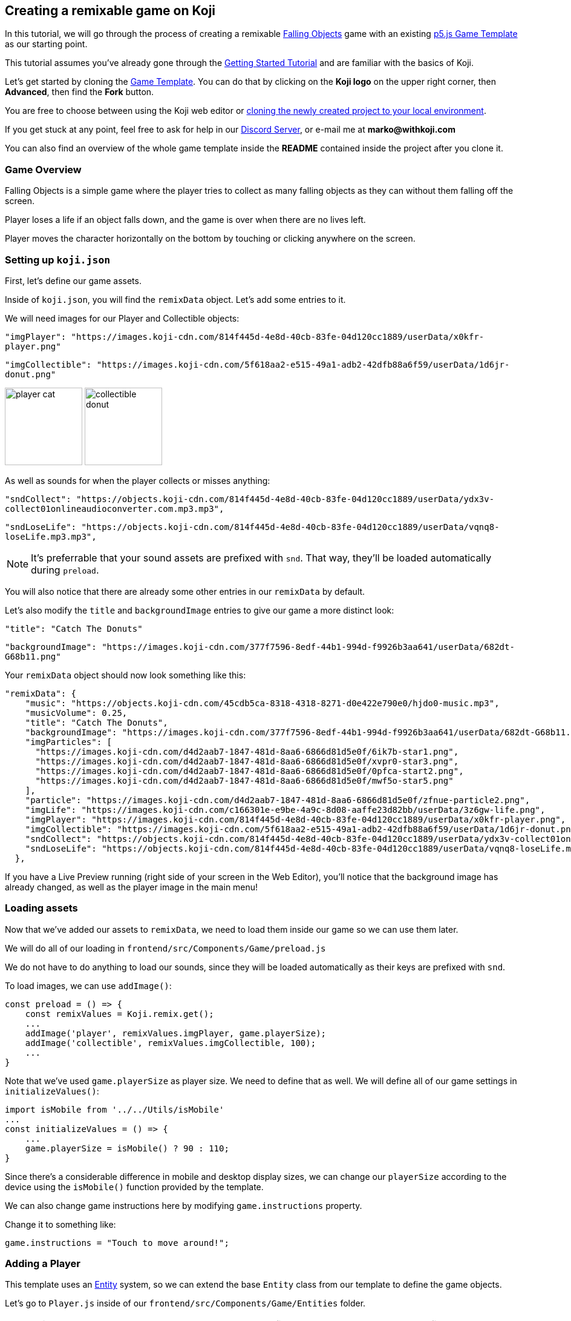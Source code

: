  Creating a remixable game on Koji
----------------------------------

In this tutorial, we will go through the process of creating a remixable https://withkoji.com/~Svarog1389/rxkd[Falling Objects^] game with an existing https://withkoji.com/~Svarog1389/game-template-1[p5.js Game Template^] as our starting point.

This tutorial assumes you've already gone through the https://developer.withkoji.com/tutorials/getting-started/your-first-project[Getting Started Tutorial^] and are familiar with the basics of Koji.

Let's get started by cloning the https://withkoji.com/~Svarog1389/game-template-1[Game Template]. You can do that by clicking on the *Koji logo* on the upper right corner, then *Advanced*, then find the *Fork* button.

You are free to choose between using the Koji web editor or http://developer.withkoji.com/docs/develop/use-git[cloning the newly created project to your local environment].

If you get stuck at any point, feel free to ask for help in our https://discord.gg/kMkjJQ6Phb[Discord Server], or e-mail me at *marko@withkoji.com*

You can also find an overview of the whole game template inside the *README* contained inside the project after you clone it.


Game Overview
~~~~~~~~~~~~~
Falling Objects is a simple game where the player tries to collect as many falling objects as they can without them falling off the screen.

Player loses a life if an object falls down, and the game is over when there are no lives left.

Player moves the character horizontally on the bottom by touching or clicking anywhere on the screen.

Setting up `koji.json`
~~~~~~~~~~~~~~~~~~~~~~

First, let's define our game assets. 

Inside of `koji.json`, you will find the `remixData` object.
Let's add some entries to it.

We will need images for our Player and Collectible objects:


`"imgPlayer": "https://images.koji-cdn.com/814f445d-4e8d-40cb-83fe-04d120cc1889/userData/x0kfr-player.png"`

`"imgCollectible": "https://images.koji-cdn.com/5f618aa2-e515-49a1-adb2-42dfb88a6f59/userData/1d6jr-donut.png"`

image:https://images.koji-cdn.com/814f445d-4e8d-40cb-83fe-04d120cc1889/userData/x0kfr-player.png[alt="player cat",width=128,height=128]
image:https://images.koji-cdn.com/5f618aa2-e515-49a1-adb2-42dfb88a6f59/userData/1d6jr-donut.png[alt="collectible donut",width=128,height=128]

As well as sounds for when the player collects or misses anything:

`"sndCollect": "https://objects.koji-cdn.com/814f445d-4e8d-40cb-83fe-04d120cc1889/userData/ydx3v-collect01onlineaudioconverter.com.mp3.mp3",`


`"sndLoseLife": "https://objects.koji-cdn.com/814f445d-4e8d-40cb-83fe-04d120cc1889/userData/vqnq8-loseLife.mp3.mp3",`

[NOTE]
It's preferrable that your sound assets are prefixed with `snd`. That way, they'll be loaded automatically during `preload`.

You will also notice that there are already some other entries in our `remixData` by default.

Let's also modify the `title` and `backgroundImage` entries to give our game a more distinct look:

`"title": "Catch The Donuts"`

`"backgroundImage": "https://images.koji-cdn.com/377f7596-8edf-44b1-994d-f9926b3aa641/userData/682dt-G68b11.png"`

Your `remixData` object should now look something like this:

[source,json]
--------------
"remixData": {
    "music": "https://objects.koji-cdn.com/45cdb5ca-8318-4318-8271-d0e422e790e0/hjdo0-music.mp3",
    "musicVolume": 0.25,
    "title": "Catch The Donuts",
    "backgroundImage": "https://images.koji-cdn.com/377f7596-8edf-44b1-994d-f9926b3aa641/userData/682dt-G68b11.png",
    "imgParticles": [
      "https://images.koji-cdn.com/d4d2aab7-1847-481d-8aa6-6866d81d5e0f/6ik7b-star1.png",
      "https://images.koji-cdn.com/d4d2aab7-1847-481d-8aa6-6866d81d5e0f/xvpr0-star3.png",
      "https://images.koji-cdn.com/d4d2aab7-1847-481d-8aa6-6866d81d5e0f/0pfca-start2.png",
      "https://images.koji-cdn.com/d4d2aab7-1847-481d-8aa6-6866d81d5e0f/mwf5o-star5.png"
    ],
    "particle": "https://images.koji-cdn.com/d4d2aab7-1847-481d-8aa6-6866d81d5e0f/zfnue-particle2.png",
    "imgLife": "https://images.koji-cdn.com/c166301e-e9be-4a9c-8d08-aaffe23d82bb/userData/3z6gw-life.png",
    "imgPlayer": "https://images.koji-cdn.com/814f445d-4e8d-40cb-83fe-04d120cc1889/userData/x0kfr-player.png",
    "imgCollectible": "https://images.koji-cdn.com/5f618aa2-e515-49a1-adb2-42dfb88a6f59/userData/1d6jr-donut.png",
    "sndCollect": "https://objects.koji-cdn.com/814f445d-4e8d-40cb-83fe-04d120cc1889/userData/ydx3v-collect01onlineaudioconverter.com.mp3.mp3",
    "sndLoseLife": "https://objects.koji-cdn.com/814f445d-4e8d-40cb-83fe-04d120cc1889/userData/vqnq8-loseLife.mp3.mp3"
  },
--------------

If you have a Live Preview running (right side of your screen in the Web Editor), you'll notice that the background image has already changed, as well as the player image in the main menu!

Loading assets
~~~~~~~~~~~~~~

Now that we've added our assets to `remixData`, we need to load them inside our game so we can use them later.

We will do all of our loading in `frontend/src/Components/Game/preload.js`

We do not have to do anything to load our sounds, since they will be loaded automatically as their keys are prefixed with `snd`.

To load images, we can use `addImage()`:

[source,javascript]
const preload = () => {
    const remixValues = Koji.remix.get();
    ...
    addImage('player', remixValues.imgPlayer, game.playerSize);
    addImage('collectible', remixValues.imgCollectible, 100);
    ...
}

Note that we've used `game.playerSize` as player size. We need to define that as well. We will define all of our game settings in `initializeValues()`:
[source,javascript]
import isMobile from '../../Utils/isMobile'
...
const initializeValues = () => {
    ...
    game.playerSize = isMobile() ? 90 : 110;
}

Since there's a considerable difference in mobile and desktop display sizes, we can change our `playerSize` according to the device using the `isMobile()` function provided by the template.

We can also change game instructions here by modifying `game.instructions` property.

Change it to something like: 

`game.instructions = "Touch to move around!";`

Adding a Player
~~~~~~~~~~~~~~~

This template uses an https://en.wikipedia.org/wiki/Entity_component_system[Entity] system, so we can extend the base `Entity` class from our template to define the game objects.

Let's go to `Player.js` inside of our `frontend/src/Components/Game/Entities` folder.

[NOTE]
This template already has an example `Player` class defined, so no need to create a new file, we can use that!

Let's modify the constructor to give it an image that we've already loaded, and give it a size:

[source,javascript]
-------------------
import { game } from '..'
import Entity from './Entity'

export default class Player extends Entity {
    constructor(x, y, options) {
        super(x, y, options);
        
        this.img = game.images.player;
        this.size = game.playerSize;
    }

    update(){

    }
}
-------------------

[NOTE]
`update()` function should also be cleared in case there's any example code in it. We will modify it later.

That was all we needed to do to have our `Player` object ready to be drawn to the screen! Now we just need to instantiate it.

Head over to `frontend/src/Components/Game/setup.js` where you'll find the `init()` function. Clear everything inside it and change it to:

[source,javascript]
-------------------
import { game } from "."
import Player from './Entities/Player'

...

const init = () => {
    const x = game.width / 2;
    const y = game.height - 160;
    const player = new Player(x, y);
    game.addEntity(player);
    game.player = player;
}
-------------------

Here we defined our `x` and `y` coordinates to spawn our Player on (center bottom of the screen), added the `player` instance to our list of entities, and also assigned the player object to our game instance so we can easily access it later.


If we take a look at the game preview now and click on the Play button, we should see our Player image on the bottom of the screen.

image:https://i.imgur.com/jynK73v.png[alt="screenshot player",width=256,height=256]

Awesome!

But since this is a game we're making, we want our `Player` to move when we tell it to, not just sit around!

To do that, let's head back to our `frontend/src/Components/Game/Entities/Player.js` file.

We'll define a new function to handle our player movement, call it `handleControls()`, and put it inside `update()` which runs every frame:

[source,javascript]
-------------------
import { game } from '..';
import { Smooth } from '../Utils/EasingFunctions'
...

update(){
    this.handleControls();
}

handleControls(){
    if(!game.isTouching) return; // Do nothing if we're not touching or clicking

    this.pos.x = Smooth(this.pos.x, game.mouseX, 13);
}
-------------------

We're using the `Smooth` function from the template's `Game/Utils/EasingFunctions.js` file, so the player can move smoothly to its goal, which is our `game.mouseX` touch coordinate. The number parameter at the end determines how quickly that happens. The higher it is, the slower the player will move. Feel free to experiment with different numbers if you wish!

If we try the game now, the player should move left and right wherever we touch or click on the screen.

This works, but let's make it prettier!

What if the player tilted slightly in the direction it's moving? We also don't want to move outside of the screen for any reason.

Let's add those features by expanding our `Player` class some more:

[source,javascript]
-------------------
import { game } from '..';
import { Smooth } from '../Utils/EasingFunctions'
...

export default class Player extends Entity {
    constructor(x, y, options) {
        ...
        this.goalRotation = 0;
    }
}

update(){
    this.handleControls();

    this.rotation = Smooth(this.rotation, this.goalRotation, 8);
}

handleControls(){
    if(game.isTouching){
        this.pos.x = Smooth(this.pos.x, game.mouseX, 13);
        this.keepInsideScreen();

        const isTouchingFarEnough = Math.abs(this.pos.x - game.mouseX) > this.size / 2;

        if (isTouchingFarEnough) {
            const movingDirection = Math.sign(game.mouseX - this.pos.x);
            this.goalRotation = movingDirection * game.radians(15);
        }else{
            this.goalRotation = 0;
        }
    }else{
        this.goalRotation = 0;
    }
}

keepInsideScreen() {
    const limitLeft = this.size / 2;
    const limitRight = game.width - this.size / 2;
    this.pos.x = game.constrain(this.pos.x, limitLeft, limitRight);
}
-------------------

With `keepInsideScreen()`, we're simply constraining the player's `x` coordinate so it doesn't overlap or go outside the screen boundaries.

Then we check if we're touching outside of the player, in which case we're setting `goalRotation` slightly to that side.

image:https://i.imgur.com/ELLEfka.gif[alt="screenshot player",width=160,height=160]

Looking good so far!


Adding Collectibles
~~~~~~~~~~~~~~~~~~~

We have the player. Now we need something to collect!

Let's make a new `Collectible.js` file inside the `frontend/src/Components/Game/Entities` folder, and give it some properties:

[source,javascript]
-------------------
import { game } from '..'
import Entity from './Entity'

export default class Collectible extends Entity {
    constructor(x, y, options) {
        super(x, y, options);
        
        this.img = game.images.collectible;
        this.size = game.random(game.collectibleSizeMin, game.collectibleSizeMax);
        this.tag = "collectible";
        this.velocity.y = game.random(game.speedMin, game.speedMax);
        this.rotSpeed = game.random(-0.03, 0.03);
        this.isCollected = false;
    }
}
-------------------

We have a bit more going on here than with player. Let's break it down:

`this.img = game.images.collectible` - give it a previously loaded `Collectible` image

`this.size = game.random(game.collectibleSizeMin, game.collectibleSizeMax)` - set the size to a random value between `game.collectibleSizeMin` and `game.collectibleSizeMax`

`this.tag = "collectible"`` - set the tag, so we can find it later

`this.velocity.y = game.random(game.speedMin, game.speedMax)` - set the vertical velocity to a random value between `game.speedMin` and `game.speedMax`

`this.rotSpeed = game.random(-0.03, 0.03)` - set the rotation speed to a random value between `-0.03` and `0.03`

`this.isCollected = false` - a boolean to track whether it's been collected or not

In order for this to work, we need to define some more values inside the game settings, so we'll head back to `frontend/src/Components/Game/preload.js`, and in `initializeValues()` add:

[source,javascript]
-------------------
...
const initializeValues = () => {
    ...
    game.speedMin = 2;
    game.speedMax = 4;
    game.collectibleSizeMin = isMobile() ? 55 : 85;
    game.collectibleSizeMax = isMobile() ? 75 : 105;
}
-------------------

Since the `Entity` class has its movement already handled based on the `velocity` property that we already modified in the `Collectible` constructor, that's all we needed to do to have our Collectibles fall down indefinitely!

Now let's try spawning some!

Collectibles need to spawn throughout the game, and not just in the beginning like the Player does. We can do that inside `frontend/src/Components/Game/draw.js`. Every function placed here will run with each game frame.

We'll define a new `manageSpawn()` function that will handle our spawning logic, then put it inside `draw()`:

[source,javascript]
-------------------
...
import Collectible from './Entities/Collectible'

const draw = () => {
    ...
    manageSpawn();
}

const manageSpawn = () => {
    game.spawnTimer -= game.delta();

    if (game.spawnTimer <= 0) {
        spawnCollectible();
        game.spawnTimer = game.random(game.spawnPeriodMin, game.spawnPeriodMax);
    }
}

const spawnCollectible = () => {
    const x = game.random(0, game.width);
    const y = -game.collectibleSizeMax;
    game.addEntity(new Collectible(x, y));
}
-------------------

Every frame, we'll decrease `game.spawnTimer` by `game.delta()`. Once it reaches `0`, we spawn a new collectible at a random point above the screen and reset the timer to a random value between `game.spawnPeriodMin` and `game.spawnPeriodMin`.

Once again, we need to define the new values in game settings:

[source,javascript]
-------------------
...
const initializeValues = () => {
    ...
    game.spawnPeriodMin = 1.5;
    game.spawnPeriodMax = 2;
    game.spawnTimer = 0.1;
}
-------------------

If you start the game now, you should see a bunch of donuts appearing every `1.5` to `2` seconds and falling to the bottom.

image:https://i.imgur.com/mtzJFG2.gif[alt="screenshot player",width=160,height=160]

That's nice and all, but how do we catch them? No point in falling donuts if you can't eat them!


Collision Checking
~~~~~~~~~~~~~~~~~~

To check for collisions between Player and Collectibles, we'll modify `frontend/src/Components/Game/Entities/Player.js` again.

Let's add a new function to do that, and put it in `update()`!

[source,javascript]
-------------------
...
import { CollisionCircle } from '../Utils/Collision'

export default class Player extends Entity {
    ...

    update(){
        ...
        this.checkCollisions();
    }

    checkCollisions() {
        const collectibles = game.findByTag('collectible');

        collectibles.forEach(collectible => {
            if (!collectible.isCollected && CollisionCircle(this, collectible)) {
                collectible.onCollect();
            }
        });
    }
}
-------------------

First, we use `game.findByTag()` to filter our collectibles, then run through each one asking if they are colliding with the `Player`.

For that, we're using `CollisionCircle()`, provided by the game template (from `frontend/src/Components/Game/Utils/Collision`), which takes two `Entities` as arguments.

So if we are indeed colliding, and the collectible in question hasn't already been collected, we trigger the `onCollect()` handler on the target collectible which we will define next.

Back to `frontend/src/Components/Game/Entities/Collectible.js`:

[source,javascript]
-------------------
...

export default class Collectible extends Entity {
    ...

    
    onCollect() {
        this.isCollected = true;
    }
}
-------------------

This just sets our `isCollected` flag to true.

Now, we could just remove our Collectible object now and be done with it, but we don't want this to be like any other tutorial. Let's spice things up a bit!

Instead of the Collectible just disappearing upon contact, let's have the Player attract it like a magnet and make it explode into particles! That sounds more fun!

So let's override Collectible's `update()` function, but also keep the original behavior:

[source,javascript]
-------------------
import { game } from '..'
import Entity from './Entity'
import playSound from '../Utils/playSound'
import { Smooth, Ease, EasingFunctions } from '../Utils/EasingFunctions'
import { spawnParticles } from '../Effects/Particle'
import { spawnFloatingText } from '../Effects/FloatingText'

export default class Collectible extends Entity {
    constructor(x, y, options){
        super(x, y, options);
        ...

        this.animTimer = 0;
    }

    update(){
        super.update();
        this.handleAnimation();
    }

    handleAnimation() {
        if (!this.isCollected) return;

        this.animTimer += game.delta() * 4;

        this.scale.x = Ease(EasingFunctions.easeInCubic, this.animTimer, 1, -0.95);
        this.scale.y = Ease(EasingFunctions.easeInCubic, this.animTimer, 1, -0.95);
        
        this.moveTowardsPlayer();

        if (this.animTimer >= 1) this.getCollected();
    }

    moveTowardsPlayer() {
        if (!this.isCollected) return;

        this.velocity.y = Smooth(this.velocity.y, 0, 8);
        this.rotSpeed = Smooth(this.rotSpeed, 0, 8);
        this.pos.x = Smooth(this.pos.x, game.player.pos.x, 12);
        this.pos.y = Smooth(this.pos.y, game.player.pos.y, 12);
    }

    getCollected() {
        this.shouldBeRemoved = true;

        spawnParticles(game.player.pos.x, game.player.pos.y, 10, { img: this.img });

        const x = game.player.pos.x;
        const y = game.player.pos.y - game.player.size * 0.75;

        spawnFloatingText("+1", x, y);
        game.addScore(1)
        playSound(game.sounds.collect);
        game.player.pulse();
    }
}
-------------------

That's a lot of code! Let's break it down:

So, once set our `isCollected` value to true, things start to happen.

In `handleAnimation()`, we advance the `animTimer` property by `game.delta() * 4`, then we use that `animTimer` value to do some `EasingFunctions` and shrink the scale from 1 to 0.05.

At the same time, in `moveTowardsPlayer()`, we're doing several things at once:

* `this.velocity.y = Smooth(this.velocity.y, 0, 8)` - Gradually disable the existing vertical velocity
* `this.rotSpeed = Smooth(this.rotSpeed, 0, 8)` - Start spinning wildly
* `this.pos.x = Smooth(this.pos.x, game.player.pos.x, 12)`
* `this.pos.y = Smooth(this.pos.y, game.player.pos.y, 12)` - Quickly move towards the player location

Once `animTimer` has gone up to `1` (in about `0.25` seconds), Easing animation will be over and that's when the actual collecting happens with `getCollected()`.

Then finally, in `getCollected()`, we:

* Set the `shouldBeRemoved` flag to `true`, which lets the game know this object will be deleted in the next frame.
* Spawn 10 particles at Player's position and give them the same image as the Collectible.
* Spawn a `+1` floating text a little above the player
* Add 1 to game score
* Play the `collect` sound.
* Call `game.player.pulse()`, which resets Player's "pulse" animation. We don't have that animation yet, so let's set it up! Also, remember when we set the `game.player` property. We finally made use of it!

Back to `frontend/src/Components/Game/Entities/Player.js`:

[source,javascript]
-------------------
import { game } from '..'
import Entity from './Entity'
import { Smooth, Ease, EasingFunctions } from '../Utils/EasingFunctions'

export default class Player extends Entity {
    constructor(x, y, options){
        super(x, y, options);
        ...

        this.animTimer = 0;
    }

    update(){
        ...
        this.handleAnimation();
    }

    handleAnimation() {
        if (this.animTimer > 1) return;

        this.animTimer += game.delta();

        const intensity = 0.3;
        this.scale.x = Ease(EasingFunctions.easeOutElastic, this.animTimer, 1 + intensity, -intensity);
        this.scale.y = Ease(EasingFunctions.easeOutElastic, this.animTimer, 1 - intensity, +intensity);
    }

    pulse() {
        this.animTimer = 0;
    }
}
-------------------

As you can see, it's a similar animation setup as in `Collectible`.

We're incrementing the `animTimer` property as long as it's below `1`, because our `EasingFunctions` only work for values between `0` and `1`.

Then we modify the scale again, but this time we're using the `easeOutElastic` function, which gives us a nice bouncy effect.

`pulse()` function just resets the `animTimer` to `0`, which restarts the animation.

image:https://i.imgur.com/EcVO5ZU.gif[alt="screenshot player",width=160,height=160]

Now it's looking better!

Checking for missed Collectibles
~~~~~~~~~~~~~~~~~~~~~~~~~~~~~~~~

Like all good things in life, this game, too, has to come to an end somehow!

To do that, we'll have to check if any of the collectibles went past the player and off the screen.

Let's go back to `frontend/src/Components/Game/Entities/Collectible.js` and add that check:

[source,javascript]
-------------------
import { game } from '..'
import Entity from './Entity'
import playSound from '../Utils/playSound'

export default class Collectible extends Entity {
    ...

    update(){
        ...
        this.checkIfMissed();
    }

    checkIfMissed() {
        if (game.gameOver) return;

        const isBelowScreen = this.pos.y > game.height + this.size / 2;
        if (isBelowScreen) this.onMiss();
    }

    onMiss() {
        game.loseLife();
        playSound(game.sounds.loselife);
        game.camera.shake(0.25, 12);
        this.shouldBeRemoved = true;
    }
}
-------------------

First, we check the Collectible's `pos.y` coordinate, and if it's higher the lower edge of the screen, we trigger the `onMiss()` function, where we:

* Trigger a `loseLife` event. The template makes sure that the game automatically ends when there are no lives left.
* Play a `loselife` sound
* Shake the camera a bit to amplify that negative effect
* Set the `shouldBeRemoved` flag to `true`, to make sure our object will be deleted from memory in the next frame.

image:https://i.imgur.com/ptLizkT.gif[alt="screenshot player",width=160,height=160]

[NOTE]
Deleting unused objects from memory is an especially important step in order to prevent memory leaks from prolonged gameplay sessions which can result in performance slowdown and eventually a crash

Managing difficulty
~~~~~~~~~~~~~~~~~~~

At this stage, our game is finally playable!

But right now, it might be a little too repetitive and easy. We want to make it competitive and progressively more difficult as time passes, so our players have more incentive to compete on the leaderboard.

There's an easy way to do that!

Remember how we had a function that handled our spawn logic? We can do something similar this time.

Let's define some settings in `frontend/src/Components/Game/preload.js` first:

[source,javascript]
-------------------
...
const initializeValues = () => {
    ...
    game.difficultyIncreasePeriod = 2;
    game.difficultyIncreaseTimer = 2;
    game.difficultyIncreaseAmount = 0.1;
    game.speedLimit = 12;
    game.speedIncrease = 0.1;
}
-------------------

Then we can create our handler function in `frontend/src/Components/Game/draw.js`:

[source,javascript]
-------------------
...
const draw = () => {
    ...
    manageDifficulty();
}

const manageDifficulty = () => {
    game.difficultyIncreaseTimer -= game.delta();

    if (game.difficultyIncreaseTimer <= 0) {
        increaseDifficulty();
        game.difficultyIncreaseTimer = game.difficultyIncreasePeriod;
    }
}

const increaseDifficulty = () => {
    if (game.spawnPeriodMin > game.spawnPeriodLimit) {
        game.spawnPeriodMin -= game.difficultyIncreaseAmount;
        game.spawnPeriodMax -= game.difficultyIncreaseAmount;
    }

    if (game.speedMax < game.speedLimit) {
        game.speedMax += game.speedIncrease;
        game.speedMin += game.speedIncrease;
    }
}
-------------------

So, using our timer we periodically increase our difficulty by changing some game settings, up to a point. It's important to set a limit to prevent the game getting totally unplayable at some point, which most players don't really consider a fun experience.

Every time the difficulty increases, we:

* Slightly decrease the period at which Collectibles spawn
* Slightly increase the falling speed of Collectibles

Congratulations!
^^^^^^^^^^^^^^^^

We've actually finished developing our game!

Of course, you can go ahead and try modifying something, or adding a new feature. Everything's a bonus from now on!

Remix
-----

We've finished the main part of our game. But this is Koji! We don't stop here. 

We want this game to be easily remixable by other people and shared everywhere online!

Let's explore a new section of the game template.

If you open `Remix/index.js`, you'll find some workflow already set up.

[NOTE]
You can see what your Remix menu currently looks like in the `Remix` tab of the http://developer.withkoji.com/docs/develop/testing-templates#_using_the_koji_debugger[Debugger], or inside the Live Preview from your web editor

Luckily, since we've already made a generic `Player` class that uses `imgPlayer` for its image, we can take advantage of this template once more because it already has everything set up for our player to be customizable.

image:https://i.imgur.com/PvpEy66.png[alt="screenshot player",width=256,height=256]

To test it out, try changing the `Player` image and going into preview mode. Our player is different now! 

If this was a published project, you would just click on publish and your game would already be shareable with the new image in it!

But what about our `Collectible` image? Let's make that customizable too, using a similar workflow as with `Player`.

First, let's make a React Hook that will represent our `Collectible` image:

[source,javascript]
-------------------
...
const Component = () => {
    ...
    const [imgCollectible, setImgCollectible] = useState("");
    const [isCollectibleInvalid, setIsCollectibleInvalid] = useState("");

}

-------------------

Notice that we also created an `isCollectibleInvalid` state hook. We will need this to make sure the user has actually uploaded an image. We don't them to publish the game without it.

Then in `assignInitialValues()`, which is inside our useEffect Hook when the Remix components mounts, we assign the initial value from `koji.json`:

[source,javascript]
-------------------
...
const Component = () => {
    ...
    const [imgCollectible, setImgCollectible] = useState("");
    ...

    const assignInitialValues = () => {
        const remixValues = Koji.remix.get();
        ...

        setImgCollectible(remixValues.imgCollectible);

        ...

    }, [])

}
-------------------

We also need to define some functions that will let us change or delete our collectible image:

[source,javascript]
-------------------
...
const Component = () => {
    ...

    const changeCollectible = async () => {
        const image = await Koji.ui.capture.image();
        if (!image || image === "") return;

        setImgCollectible(image);
        setIsCollectibleInvalid(false);
        await Koji.remix.set({ imgCollectible: image })
        updateGame();
    }

    const deleteCollectible = async () => {
        setImgCollectible("");
        await Koji.remix.set({ imgCollectible: "" })
        updateGame();
    }

}
-------------------

To capture our image, we're using `@withkoji/core` package that lets us easily upload an image, paste one from a link or choose from one of the asset packs.

`Koji.ui.capture.image()` will return `null` in case the user has cancelled image selection, so we also include a simple check to make sure that's not the case.

Then we:

* Update our `imgCollectible` *state hook* with the resulting image
* Reset the `isCollectibleInvalid` state hook
* Update our `imgCollectible` *remix value* with the resulting image
* Update the game

We want to update our game here because we have a running game preview behind our Remix panel. If we change something that wouldn't be instantly previewable inside the game, this step can be skipped.

Inside `deleteCollectible()`, we do the same thing, except we just set our `imgCollectible` to an empty string instead of capturing an image.

Next, let's render the component which represents a collectible image and lets us customize it. We can once again use the existing structure from `Player`.

Find the component that looks like this:

[source,javascript]
-------------------
<div>
    <Label>
        <b>{"Player"}</b>
    </Label>
    <ImageButton
        src={optimizeImage(imgPlayer, 120, 120)}
        canDelete={canUpdateImages}
        onClick={changePlayer}
        onDelete={deletePlayer}
        isInvalid={isPlayerInvalid}
    />
</div>
-------------------

Make a copy just below it, inside the `<Section>` component, and modify it to look like this:

[source,javascript]
-------------------
<div>
    <Label>
        <b>{"Collectible"}</b>
    </Label>
    <ImageButton
        src={optimizeImage(imgCollectible, 120, 120)}
        canDelete={canUpdateImages}
        onClick={changeCollectible}
        onDelete={deleteCollectible}
        isInvalid={isCollectibleInvalid}
    />
</div>
-------------------

Lastly, we want to modify the `onFinish()` function to prevent the user from publishing if they haven't uploaded an image.

It already has that logic handled for `imgPlayer`, so we can just modify it to include `imgCollectible` as well:

[source,javascript]
-------------------
const onFinish = async () => {
    if (imgPlayer === "" || imgCollectible === "") {
        setError("Complete the required selections to continue.");

        if (imgPlayer === "") {
            setIsPlayerInvalid(true);
        }

        if (imgCollectible === "") {
            setIsCollectibleInvalid(true);
        }

        return;
    }

    await Koji.remix.set({
        backgroundImage,
        music,
        title,
    })
    Koji.remix.finish();
}
-------------------

[NOTE]
We don't need to explicity set `imgPlayer` and `imgCollectible` inside the `Koji.remix.set()` function, because we've already done it with our `onChange` handlers. Setting them here as well won't make any difference in the final result.

image:https://i.imgur.com/F5BamYt.png[alt="screenshot player",width=256,height=256]

That's our `Remix` mode finished! We've just added the ability for users to change the `Collectible` image!

Customizing the thumbnail preview
---------------------------------

The very last thing we need to do before releasing our new game into the wild, is to customize the thumbnail preview, so when users share their remixes, they get nice little previews that people will click on!

Basically, whatever we render inside of `Screenshot/index.js` will be rendered in the thumbnail preview.

[NOTE]
You can see what your thumbnail preview currently looks like in the `Thumbnail` tab of the http://developer.withkoji.com/docs/develop/testing-templates#_using_the_koji_debugger[Debugger], or inside the Live Preview from your web editor

By default, this component already shows `imgPlayer` in the center.

It looks something like this:

[source,javascript]
-------------------
<FeaturedImage
    src={optimizeImage(remixValues.imgPlayer, 150, 150)}
    rotation={randomRange(-30, 30)}
    style={{
        left: '50%',
        top: '50%'
    }}
/>
}
-------------------

Let's move the player down a bit. To do that, just change the `top` value to something like `70%`:

[source,javascript]
-------------------
<FeaturedImage
    src={optimizeImage(remixValues.imgPlayer, 150, 150)}
    rotation={randomRange(-30, 30)}
    style={{
        left: '50%',
        top: '80%'
    }}
/>
}
-------------------

Now, let's add some `Collectible` images by duplicating the player's `FeaturedImage` below, and changing their positions around. They don't have to be exactly the same, you can play around and see what you like best:

[source,javascript]
-------------------
<FeaturedImage
    src={optimizeImage(remixValues.imgCollectible, 150, 150)}
    rotation={randomRange(-30, 30)}
    style={{
        left: '35%',
        top: '25%'
    }}
/>

<FeaturedImage
    src={optimizeImage(remixValues.imgCollectible, 150, 150)}
    rotation={randomRange(-30, 30)}
    style={{
        left: '75%',
        top: '35%'
    }}
/>

<FeaturedImage
    src={optimizeImage(remixValues.imgCollectible, 150, 150)}
    rotation={randomRange(-30, 30)}
    style={{
        left: '45%',
        top: '50%'
    }}
/>
}
-------------------

Once done, your thumbnail preview shuold looks something like this: 

image:https://i.imgur.com/rsElqqp.png[alt="screenshot player",width=256,height=256]

Finishing Up
------------

That's it, we just created a *fun and remixable Koji game*!

All that's left to do is to publish it from the *Publish Now* menu, and share it with your friends!

Of course, the project is now your playground. You can go back to modify or add new features, make improvements, anything you can imagine!

You can also post your new game to our https://discord.gg/kMkjJQ6Phb[Discord Server], along with any suggestions and thoughts on how you think we can make this tutorial even better!


You can find the finished game created by following this tutorial https://withkoji.com/~Svarog1389/ekpy[here].